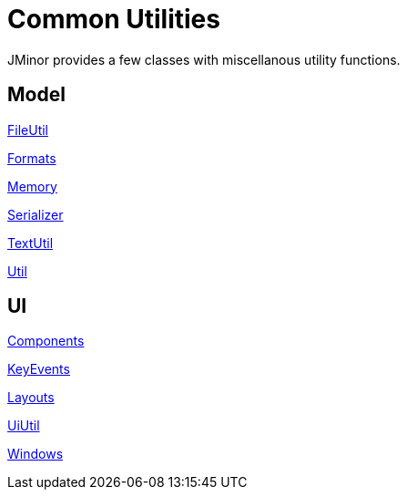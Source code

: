 = Common Utilities
:dir-source: ../../demos/manual/src/main/java
:url-javadoc: https://heima.hafro.is/~darri/jminor_site/api

JMinor provides a few classes with miscellanous utility functions.

== Model

{url-javadoc}/org/jminor/common/FileUtil.html[FileUtil]

{url-javadoc}/org/jminor/common/Formats.html[Formats]

{url-javadoc}/org/jminor/common/Memory.html[Memory]

{url-javadoc}/org/jminor/common/Serializer.html[Serializer]

{url-javadoc}/org/jminor/common/TextUtil.html[TextUtil]

{url-javadoc}/org/jminor/common/Util.html[Util]

== UI

{url-javadoc}/org/jminor/swing/common/ui/Components.html[Components]

{url-javadoc}/org/jminor/swing/common/ui/KeyEvents.html[KeyEvents]

{url-javadoc}/org/jminor/swing/common/ui/layout/Layouts.html[Layouts]

{url-javadoc}/org/jminor/swing/common/ui/UiUtil.html[UiUtil]

{url-javadoc}/org/jminor/swing/common/ui/Windows.html[Windows]